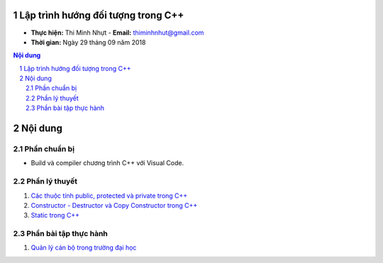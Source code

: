Lập trình hướng đối tượng trong C++
###################################

* **Thực hiện:** Thi Minh Nhựt - **Email:** thiminhnhut@gmail.com

* **Thời gian:** Ngày 29 tháng 09 năm 2018

.. sectnum::

.. contents:: Nội dung

Nội dung
########

Phần chuẩn bị
*************

* Build và compiler chương trình C++ với Visual Code.

Phần lý thuyết
**************

1. `Các thuộc tính public, protected và private trong C++ <https://github.com/thiminhnhut/OOPCPlusPlus/blob/master/Tutorials/public_protected_private.md>`_

2. `Constructor - Destructor và Copy Constructor trong C++ <https://github.com/thiminhnhut/OOPCPlusPlus/blob/master/Tutorials/constructor_destructor_copy_constructor.md>`_

3. `Static trong C++ <https://github.com/thiminhnhut/OOPCPlusPlus/blob/master/Tutorials/static.md>`_

Phần bài tập thực hành
**********************

1. `Quản lý cán bộ trong trường đại học <https://github.com/thiminhnhut/OOPCPlusPlus/blob/master/Examples/QuanLyCanBoTrongTruongDaiHoc>`_